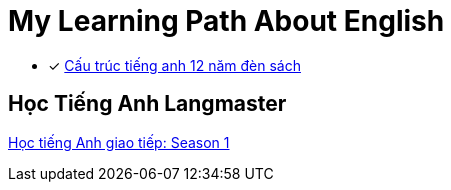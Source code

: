 = My Learning Path About English

* [x] https://tienganhabc.net/sach-hoc-tieng-anh/tat-tan-tat-ngu-phap-tieng-anh-12-nam-den-sach.htm[Cấu trúc tiếng anh 12 năm đèn sách]

== Học Tiếng Anh Langmaster
https://www.youtube.com/playlist?list=PLxc4V8jyRl2eT1w1OmiH3NE-QtRFVxKtK[Học tiếng Anh giao tiếp: Season 1]